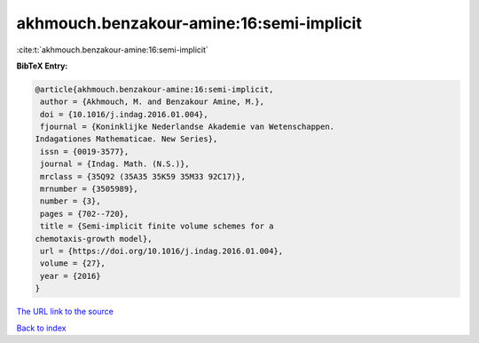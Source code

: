akhmouch.benzakour-amine:16:semi-implicit
=========================================

:cite:t:`akhmouch.benzakour-amine:16:semi-implicit`

**BibTeX Entry:**

.. code-block:: bibtex

   @article{akhmouch.benzakour-amine:16:semi-implicit,
    author = {Akhmouch, M. and Benzakour Amine, M.},
    doi = {10.1016/j.indag.2016.01.004},
    fjournal = {Koninklijke Nederlandse Akademie van Wetenschappen.
   Indagationes Mathematicae. New Series},
    issn = {0019-3577},
    journal = {Indag. Math. (N.S.)},
    mrclass = {35Q92 (35A35 35K59 35M33 92C17)},
    mrnumber = {3505989},
    number = {3},
    pages = {702--720},
    title = {Semi-implicit finite volume schemes for a
   chemotaxis-growth model},
    url = {https://doi.org/10.1016/j.indag.2016.01.004},
    volume = {27},
    year = {2016}
   }

`The URL link to the source <ttps://doi.org/10.1016/j.indag.2016.01.004}>`__


`Back to index <../By-Cite-Keys.html>`__
